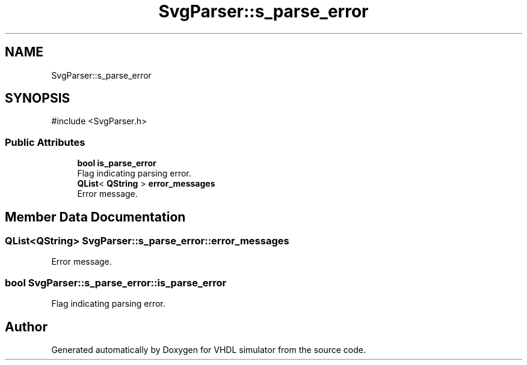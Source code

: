 .TH "SvgParser::s_parse_error" 3 "VHDL simulator" \" -*- nroff -*-
.ad l
.nh
.SH NAME
SvgParser::s_parse_error
.SH SYNOPSIS
.br
.PP
.PP
\fR#include <SvgParser\&.h>\fP
.SS "Public Attributes"

.in +1c
.ti -1c
.RI "\fBbool\fP \fBis_parse_error\fP"
.br
.RI "Flag indicating parsing error\&. "
.ti -1c
.RI "\fBQList\fP< \fBQString\fP > \fBerror_messages\fP"
.br
.RI "Error message\&. "
.in -1c
.SH "Member Data Documentation"
.PP 
.SS "\fBQList\fP<\fBQString\fP> SvgParser::s_parse_error::error_messages"

.PP
Error message\&. 
.SS "\fBbool\fP SvgParser::s_parse_error::is_parse_error"

.PP
Flag indicating parsing error\&. 

.SH "Author"
.PP 
Generated automatically by Doxygen for VHDL simulator from the source code\&.
